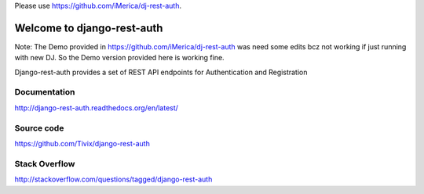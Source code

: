 
Please use https://github.com/iMerica/dj-rest-auth.


Welcome to django-rest-auth
===========================

Note: The Demo provided in https://github.com/iMerica/dj-rest-auth was need some edits bcz not working if just running with new DJ. So the Demo version provided here is working fine.


Django-rest-auth provides a set of REST API endpoints for Authentication and Registration


Documentation
-------------
http://django-rest-auth.readthedocs.org/en/latest/


Source code
-----------
https://github.com/Tivix/django-rest-auth


Stack Overflow
-----------
http://stackoverflow.com/questions/tagged/django-rest-auth

